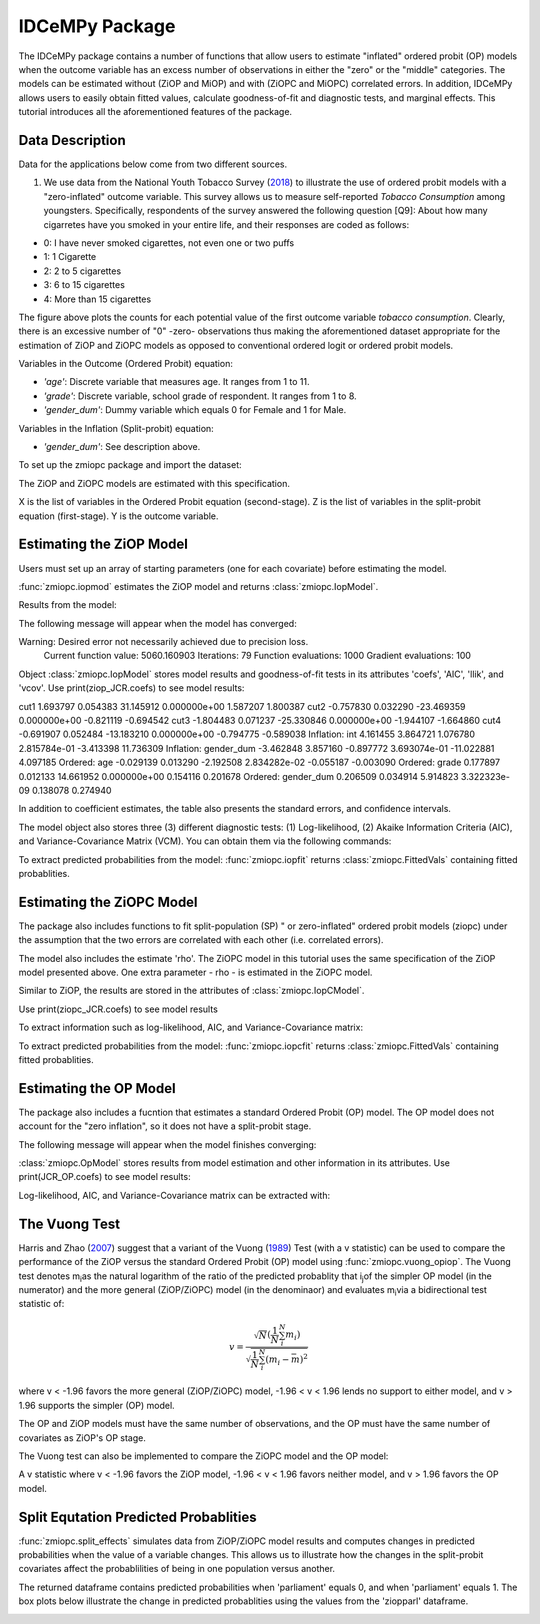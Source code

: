 ***************
IDCeMPy Package
***************

The IDCeMPy package contains a number of functions that allow users to estimate "inflated" ordered probit (OP) models when the outcome variable has an excess number of observations in either the "zero" or the "middle" categories.  The models can be estimated without (ZiOP and MiOP) and with (ZiOPC and MiOPC) correlated errors.  In addition, IDCeMPy allows users to easily obtain fitted values, calculate goodness-of-fit and diagnostic tests, and marginal effects.  This tutorial introduces all the aforementioned features of the package.  

Data Description
================

Data for the applications below come from two different sources.

1. We use data from the National Youth Tobacco Survey (`2018 <https://www.cdc.gov/tobacco/data_statistics/surveys/nyts/index.htm>`__) to illustrate the use of ordered probit models with a "zero-inflated" outcome variable. This survey allows us to measure self-reported *Tobacco Consumption* among youngsters. Specifically, respondents of the survey answered the following question [Q9]: About how many cigarretes have you smoked in your entire life, and their responses are coded as follows:

+ 0: I have never smoked cigarettes, not even one or two puffs 
+ 1: 1 Cigarette 
+ 2: 2 to 5 cigarettes
+ 3: 6 to 15 cigarettes
+ 4: More than 15 cigarettes

.. image:: ../graphics/cig_count.png
    :width: 200px
    :align: center
    :height: 100px
    :alt: alternate text   
    
The figure above plots the counts for each potential value of the first outcome variable *tobacco consumption*. Clearly, there is an excessive number of "0" -zero- observations thus making the aforementioned dataset appropriate for the estimation of ZiOP and ZiOPC models as opposed to conventional ordered logit or ordered probit models.  



Variables in the Outcome (Ordered Probit) equation:

- *'age'*: Discrete variable that measures age. It ranges from 1 to 11. 

- *'grade'*: Discrete variable, school grade of respondent. It ranges from 1 to 8. 

- *'gender_dum'*: Dummy variable which equals 0 for Female and 1 for Male.


Variables in the Inflation (Split-probit) equation:

- *'gender_dum'*: See description above.


To set up the zmiopc package and import the dataset:

.. testcode::

  # Import the necessary libraries and package
  
  import numpy as np
  import pandas as pd
  import urllib
  from zmiopc import zmiopc
  
  # Now we import the "Youth Tobacco Consumption" dataset described above
  
  url='https://github.com/hknd23/zmiopc/blob/main/data/tobacco_cons.csv'
  data=pd.read_stata(url)

The ZiOP and ZiOPC models are estimated with this specification.

.. testcode::

  # Specify list of variable names (strings) X,Y,Z:
  X = ['age', 'grade', 'gender_dum']
  Z = ['gender_dum']
  Y = ['cig_count']

X is the list of variables in the Ordered Probit equation (second-stage).
Z is the list of variables in the split-probit equation (first-stage). 
Y is the outcome variable.

Estimating the ZiOP Model
=========================

Users must set up an array of starting parameters (one for each covariate) before estimating the model.

:func:`zmiopc.iopmod` estimates the ZiOP model and returns :class:`zmiopc.IopModel`.

.. testcode::

  # Starting parameters for optimization:
  pstartziop=np.array( [.01, ..01, .01, .01, .01, .01, .01 , .01, .01])

  # Model estimation:
  ziop_tob= zmiopc.iopmod(pstartziop, data, X, Y, Z, method='bfgs', weights= 1,offsetx= 0, offsetz=0)

  # See estimates:
  print(ziop_tob.coefs)

Results from the model:

The following message will appear when the model has converged:

.. testoutput::

Warning: Desired error not necessarily achieved due to precision loss.
         Current function value: 5060.160903
         Iterations: 79
         Function evaluations: 1000
         Gradient evaluations: 100
         
Object :class:`zmiopc.IopModel` stores model results and goodness-of-fit tests in its attributes 'coefs', 'AIC', 'llik', and 'vcov'.
Use print(ziop_JCR.coefs) to see model results:

.. testoutput::

                           Coef        SE     tscore             p       2.5%      97.5%
cut1                   1.693797  0.054383  31.145912  0.000000e+00   1.587207   1.800387
cut2                  -0.757830  0.032290 -23.469359  0.000000e+00  -0.821119  -0.694542
cut3                  -1.804483  0.071237 -25.330846  0.000000e+00  -1.944107  -1.664860
cut4                  -0.691907  0.052484 -13.183210  0.000000e+00  -0.794775  -0.589038
Inflation: int         4.161455  3.864721   1.076780  2.815784e-01  -3.413398  11.736309
Inflation: gender_dum -3.462848  3.857160  -0.897772  3.693074e-01 -11.022881   4.097185
Ordered: age          -0.029139  0.013290  -2.192508  2.834282e-02  -0.055187  -0.003090
Ordered: grade         0.177897  0.012133  14.661952  0.000000e+00   0.154116   0.201678
Ordered: gender_dum    0.206509  0.034914   5.914823  3.322323e-09   0.138078   0.274940


In addition to coefficient estimates, the table also presents the standard errors, and confidence intervals. 

The model object also stores three (3) different diagnostic tests: (1) Log-likelihood, (2) Akaike Information Criteria (AIC), and Variance-Covariance Matrix (VCM).  You can obtain them via the following commands:

.. testcode::

  print(ziop_tob.llik)
  print(ziop_tob.AIC)
  print(ziop_tob.vcov)

.. testoutput::

  1385.9090536381054
  2791.818107276211
  [[ 1.24353127e-01  1.25663548e-03 -5.75548917e-02  1.70236103e-03
  5.05273309e-02  1.70531099e-02 -2.86418193e-02  2.58717572e-03
  -8.30490698e-03 -2.11871734e-03]
  ...
  [-2.11871734e-03  5.64634344e-04 -9.57288274e-03  3.62751905e-04
  8.65751652e-03 -3.86427924e-04  1.58932049e-03  2.96437285e-04
  -5.25452969e-02  6.93057415e-02]]

To extract predicted probabilities from the model:
:func:`zmiopc.iopfit` returns :class:`zmiopc.FittedVals` containing fitted probablities.

.. testcode::

  fitttedziop = ziopc.iopfit(ziop_JCR)
  print(fitttedziopc.responsefull)

.. testoutput::

  array([[0.96910461, 0.02038406, 0.01051134],
       [0.95572439, 0.01995972, 0.02431589],
       [0.97773287, 0.01467479, 0.00759234],
       ...,
       [0.97039298, 0.02020078, 0.00940624],
       [0.97957951, 0.0150263 , 0.00539419],
       [0.98114903, 0.01386849, 0.00498248]])

Estimating the ZiOPC Model
==========================

The package also includes functions to fit split-population (SP) " or zero-inflated" ordered probit models (ziopc) under the assumption that the two errors are correlated with each other (i.e. correlated errors).

The model also includes the estimate 'rho'. The ZiOPC model in this tutorial uses the same specification of the ZiOP model presented above.
One extra parameter - rho - is estimated in the ZiOPC model.

.. testcode::

    # Starting parameters for optimization, note the extra parameter for rho:
    pstart = np.array([-1.31, .32, 2.5, -.21, .2, -0.2, -0.4, 0.2, .9, -.4, .1])

    # Model estimation:
    ziopc_JCR = zmiopc.iopcmod(pstart, data, X, Y, Z, method='bfgs', weights=1, offsetx=0, offsetz=0)

Similar to ZiOP, the results are stored in the attributes of :class:`zmiopc.IopCModel`.

.. testoutput::

  Warning: Desired error not necessarily achieved due to precision loss.
        Current function value: 1374.171899
        Iterations: 44
        Function evaluations: 963
        Gradient evaluations: 74

Use print(ziopc_JCR.coefs) to see model results

.. testoutput::

                      Coef          SE         2.5%      97.5%
  cut1              2.762593  0.369820     2.037746   3.487439
  cut2             -0.214227  0.048677    -0.309634  -0.118820
  Z int            11.597619  0.407915    10.798106  12.397132
  Z logGDPpc       -1.279668  0.049340    -1.376374  -1.182961
  Z parliament     -0.370217  0.296634    -0.951619   0.211186
  X logGDPpc        0.331656  0.053253     0.227281   0.436032
  X parliament      0.312728  0.292929    -0.261414   0.886869
  X disaster        0.197342  0.033247     0.132179   0.262506
  X major_oil       1.182631  0.373049     0.451455   1.913806
  X major_primary  -0.236625  0.209179    -0.646615   0.173365
  rho              -0.889492  0.040109    -0.968106  -0.810878

To extract information such as log-likelihood, AIC, and Variance-Covariance matrix:

.. testcode::

  print(ziopc_JCR.llik)
  print(ziopc_JCR.AIC)
  print(ziopc_JCR.vcov)

.. testoutput::

  1374.1718991713317
  2770.3437983426634
  [[ 1.36766528e-01 -1.50391291e-03 -2.25732999e-02 -1.42852474e-03
    4.18278908e-03  1.95389976e-02  3.02647268e-03 -1.09348495e-03
    3.22896421e-02 -9.24547286e-03 -3.83238156e-03]
    ...
  [-3.83238156e-03  8.85000862e-04  3.45224424e-03 -4.08558670e-04
    -8.30687503e-04 -5.47455159e-04 -1.33691918e-03  3.12422823e-04
    -3.71512027e-03 -7.29939034e-04  1.60875279e-03]]

To extract predicted probabilities from the model:
:func:`zmiopc.iopcfit` returns :class:`zmiopc.FittedVals` containing fitted probablities.

.. testcode::

  fitttedziopc = zmiopc.iopcfit(ziopc_JCR)
  print(fitttedziopc.responsefull)

.. testoutput::

  array([[9.68868303e-01, 3.01063427e-02, 1.02535403e-03],
      [9.07563628e-01, 7.88301952e-02, 1.36061769e-02],
      [9.76972004e-01, 2.23954809e-02, 6.32514846e-04],
      ...,
      [9.66496738e-01, 3.19780772e-02, 1.52518446e-03],
      [9.82515374e-01, 1.70648356e-02, 4.19790597e-04],
      [9.83907141e-01, 1.57240833e-02, 3.68775369e-04]])

Estimating the OP Model
=======================

The package also includes a fucntion that estimates a standard Ordered Probit (OP) model.
The OP model does not account for the "zero inflation", so it does not have a split-probit stage.

.. testcode::

  # Specify list of variable names (strings) X,Y:
  X = ['logGDPpc', 'parliament', 'disaster', 'major_oil', 'major_primary']
  Y = ['rep_civwar_DV']

  # Starting parameters for optimization:
  pstartop = np.array([-1, 0.3, -0.2, -0.5, 0.2, .9, -.4])

  # Model estimation:
  JCR_OP = zmiopc.opmod(pstartop, data, X, Y, method='bfgs', weights=1, offsetx=0)

The following message will appear when the model finishes converging:

.. testoutput::

  Warning: Desired error not necessarily achieved due to precision loss.
      Current function value: 1385.909054
      Iterations: 34
      Function evaluations: 529
      Gradient evaluations: 44

:class:`zmiopc.OpModel` stores results from model estimation and other information in its attributes.
Use print(JCR_OP.coefs) to see model results:

.. testoutput::

                      Coef        SE    tscore       2.5%     97.5%
  cut1            -1.072649  0.268849 -3.989777  -1.599594 -0.545704
  cut2            -0.171055  0.045801 -3.734712  -0.260826 -0.081284
  X logGDPpc      -0.212266  0.035124 -6.043404  -0.281108 -0.143424
  X parliament    -0.538013  0.099811 -5.390330  -0.733642 -0.342384
  X disaster       0.220324  0.026143  8.427678   0.169084  0.271564
  X major_oil      0.907116  0.358585  2.529714   0.204290  1.609942
  X major_primary -0.426577  0.245248 -1.739370  -0.907264  0.054109

Log-likelihood, AIC, and Variance-Covariance matrix can be extracted with:

.. testcode::

  print(JCR_OP.llik)
  print(JCR_OP.AIC)
  print(JCR_OP.vcov)

.. testoutput::

  1432.2413576717308
  2878.4827153434617
  [[ 7.22800339e-02 -7.80059925e-04  9.35795290e-03 -1.10683026e-02
    -6.57753182e-05 -4.83722782e-03  3.86783131e-03]
    ...
  [ 3.86783131e-03 -2.83366327e-04  3.16586107e-04  1.71164606e-03
    2.83414563e-04 -5.98088317e-02  6.01466912e-02]]

The Vuong Test
==============

Harris and Zhao (`2007 <https://doi.org/10.1016/j.jeconom.2007.01.002>`__) suggest that a variant of the Vuong (`1989 <https://www.jstor.org/stable/1912557>`__) Test (with a v statistic) can be used to compare the performance of the ZiOP versus the standard Ordered Probit (OP) model using :func:`zmiopc.vuong_opiop`.
The Vuong test denotes m\ :sub:`i`\ as the natural logarithm of the ratio of the predicted probablity that i\ :sub:`j`\ of the simpler OP model (in the numerator) and the more general (ZiOP/ZiOPC) model (in the denominaor) and evaluates m\ :sub:`i`\
via a bidirectional test statistic of:

.. math::

   v = \frac{\sqrt{N}(\frac{1}{N}\sum_{i}^{N}m_{i})}{\sqrt{\frac{1}{N}\sum_{i}^{N}(m_{i}-\bar{m})^{2}}}

where v < -1.96 favors the more general (ZiOP/ZiOPC) model, -1.96 < v < 1.96 lends no support to either model, and v > 1.96 supports the simpler (OP) model.

The OP and ZiOP models must have the same number of observations, and the OP must have the same number of covariates as ZiOP's OP stage.

.. testcode::

  zmiopc.vuong_opiop(JCR_OP, ziop_JCR)

.. testoutput::

   -4.909399264831751

The Vuong test can also be implemented to compare the ZiOPC model and the OP model:

.. testcode::

  zmiopc.vuong_opiopc(JCR_OP, ziopc_JCR)

.. testoutput::

   -5.424415009176218

A v statistic where v < -1.96 favors the ZiOP model, -1.96 < v < 1.96 favors neither model, and v > 1.96 favors the OP model.

Split Equtation Predicted Probablities
======================================

:func:`zmiopc.split_effects` simulates data from ZiOP/ZiOPC model results and computes changes in predicted probabilities when the value of a variable changes.
This allows us to illustrate how the changes in the split-probit covariates affect the probablilities of being in one population versus another.

.. testcode::

  ziopparl = zmiopc.split_effects(ziop_JCR, 2)
  print(ziopparl)

.. testoutput::

          Z parliament 0  Z parliament 1
  0           0.990405        0.958839
  1           0.992943        0.965678
  2           0.982540        0.984868
  3           0.974472        0.961386
  4           0.973550        0.943025
                ...             ...
  9995        0.981573        0.965662
  9996        0.990899        0.971891
  9997        0.988671        0.971410
  9998        0.995775        0.957148
  9999        0.984480        0.956248
  [10000 rows x 2 columns]

The returned dataframe contains predicted probabilities when 'parliament' equals 0, and when 'parliament' equals 1.
The box plots below illustrate the change in predicted probablities using the values from the 'ziopparl' dataframe.

.. image:: ../graphics/ZiOP_Parliament.png
